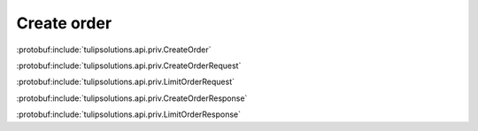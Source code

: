 Create order
============

:protobuf:include:`tulipsolutions.api.priv.CreateOrder`

:protobuf:include:`tulipsolutions.api.priv.CreateOrderRequest`

:protobuf:include:`tulipsolutions.api.priv.LimitOrderRequest`

:protobuf:include:`tulipsolutions.api.priv.CreateOrderResponse`

:protobuf:include:`tulipsolutions.api.priv.LimitOrderResponse`

.. content-tabs::
   :class: code-example-responsive

   .. tab-container:: Go

      .. codeinclude:: /examples/go/docs/private_order_service_create_order.go
         :marker-id: ref-code-example-request
         :caption: Request

      .. codeinclude:: /examples/go/docs/private_order_service_create_order.go
         :marker-id: ref-code-example-response
         :caption: Example response handling

   .. tab-container:: Java

      .. codeinclude:: /examples/java/docs/PrivateOrderServiceCreateOrder.java
         :marker-id: ref-code-example-request
         :caption: Request

      .. codeinclude:: /examples/java/docs/PrivateOrderServiceCreateOrder.java
         :marker-id: ref-code-example-response
         :caption: Example response handling

   .. tab-container:: Node

      .. codeinclude:: /examples/node/docs/privateOrderServiceCreateOrder.js
         :marker-id: ref-code-example-request
         :caption: Request

      .. codeinclude:: /examples/node/docs/privateOrderServiceCreateOrder.js
         :marker-id: ref-code-example-response
         :caption: Example response handling

   .. tab-container:: Python

      .. codeinclude:: /examples/python/docs/private_order_service_create_order.py
         :marker-id: ref-code-example-request
         :caption: Request

      .. codeinclude:: /examples/python/docs/private_order_service_create_order.py
         :marker-id: ref-code-example-response
         :caption: Example response handling
